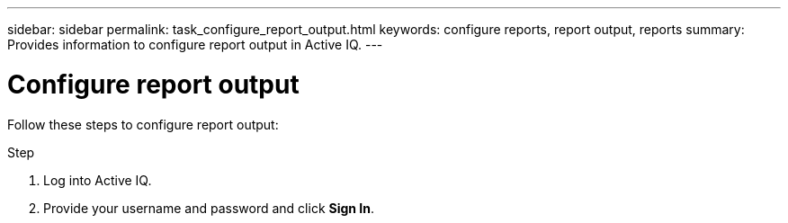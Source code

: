 ---
sidebar: sidebar
permalink: task_configure_report_output.html
keywords: configure reports, report output, reports
summary: Provides information to configure report output in Active IQ.
---

= Configure report output
:toc: macro
:toclevels: 1
:hardbreaks:
:nofooter:
:icons: font
:linkattrs:
:imagesdir: ./media/

[.lead]
Follow these steps to configure report output:

.Step
. Log into Active IQ.
. Provide your username and password and click *Sign In*.
